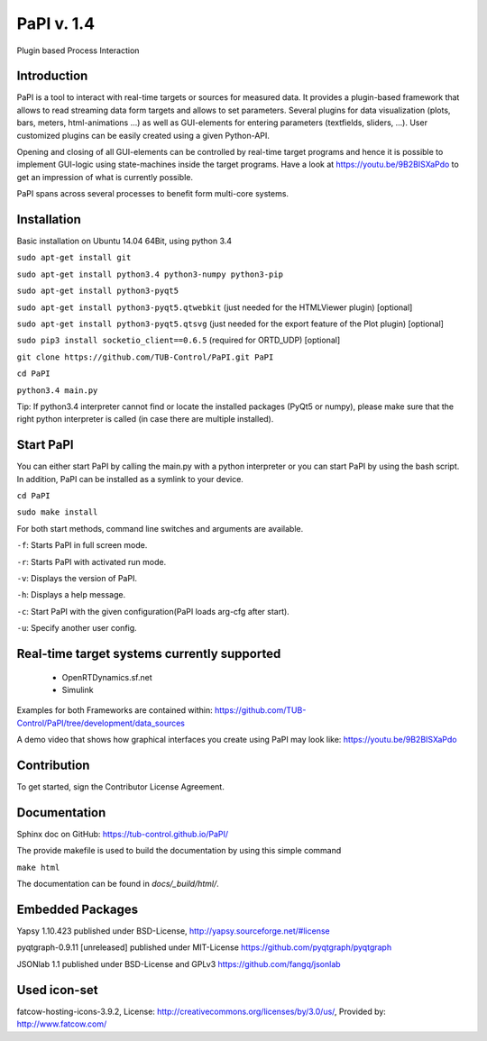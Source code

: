 PaPI v. 1.4
===============

Plugin based Process Interaction

Introduction
------------

PaPI is a tool to interact with real-time targets or sources for 
measured data. It provides a plugin-based framework that allows to 
read streaming data form targets and allows to set parameters.
Several plugins for data visualization (plots, bars, meters, html-animations ...)
as well as GUI-elements for entering parameters (textfields, sliders, ...).
User customized plugins can be easily created using a given Python-API.

Opening and closing of all GUI-elements can be controlled by real-time target
programs and hence it is possible to implement GUI-logic using state-machines
inside the target programs. Have a look at https://youtu.be/9B2BISXaPdo
to get an impression of what is currently possible.

PaPI spans across several processes to benefit form multi-core systems.

Installation
------------

Basic installation on Ubuntu 14.04 64Bit, using python 3.4

``sudo apt-get install git``

``sudo apt-get install python3.4 python3-numpy python3-pip``

``sudo apt-get install python3-pyqt5``

``sudo apt-get install python3-pyqt5.qtwebkit`` (just needed for the
HTMLViewer plugin) [optional]

``sudo apt-get install python3-pyqt5.qtsvg`` (just needed for the
export feature of the Plot plugin) [optional]

``sudo pip3 install socketio_client==0.6.5`` (required for ORTD_UDP) [optional]

``git clone https://github.com/TUB-Control/PaPI.git PaPI``

``cd PaPI``

``python3.4 main.py``

Tip: If python3.4 interpreter cannot find or locate the installed
packages (PyQt5 or numpy), please make sure that the right python
interpreter is called (in case there are multiple installed).

Start PaPI
--------------------------------------------
You can either start PaPI by calling the main.py with a python interpreter or you can start PaPI by using the bash script.
In addition, PaPI can be installed as a symlink to your device.

``cd PaPI``

``sudo make install``

For both start methods, command line switches and arguments are available.

``-f``: Starts PaPI in full screen mode.

``-r``: Starts PaPI with activated run mode.

``-v``: Displays the version of PaPI.

``-h``: Displays a help message.

``-c``: Start PaPI with the given configuration(PaPI loads arg-cfg after start).

``-u``: Specify another user config.

Real-time target systems currently supported
--------------------------------------------

  * OpenRTDynamics.sf.net
  * Simulink

Examples for both Frameworks are contained within: https://github.com/TUB-Control/PaPI/tree/development/data_sources

A demo video that shows how graphical interfaces you create using PaPI may look like: https://youtu.be/9B2BISXaPdo


Contribution
------------

To get started, sign the Contributor License Agreement.

Documentation
-------------

Sphinx doc on GitHub: https://tub-control.github.io/PaPI/

The provide makefile is used to build the documentation by using this simple command

``make html``

The documentation can be found in `docs/_build/html/`.

Embedded Packages
-----------------

Yapsy 1.10.423 published under BSD-License,
http://yapsy.sourceforge.net/#license

pyqtgraph-0.9.11 [unreleased] published under MIT-License
https://github.com/pyqtgraph/pyqtgraph

JSONlab 1.1 published under BSD-License and GPLv3
https://github.com/fangq/jsonlab

Used icon-set
-------------

fatcow-hosting-icons-3.9.2, License:
http://creativecommons.org/licenses/by/3.0/us/, Provided by:
http://www.fatcow.com/
